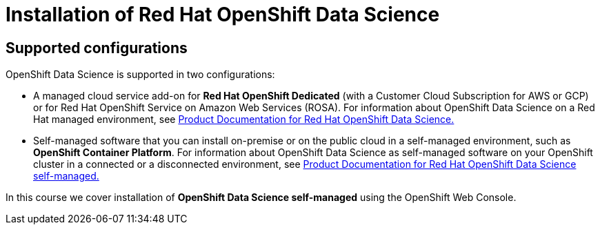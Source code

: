 = Installation of Red{nbsp}Hat OpenShift Data Science

== Supported configurations
OpenShift Data Science is supported in two configurations:
 
 * A managed cloud service add-on for *Red Hat OpenShift Dedicated* (with a Customer Cloud Subscription for AWS or GCP) or for Red Hat OpenShift Service on Amazon Web Services (ROSA).
For information about OpenShift Data Science on a Red Hat managed environment, see https://access.redhat.com/documentation/en-us/red_hat_openshift_data_science/1[Product Documentation for Red Hat OpenShift Data Science.]

* Self-managed software that you can install on-premise or on the public cloud in a self-managed environment, such as *OpenShift Container Platform*.
For information about OpenShift Data Science as self-managed software on your OpenShift cluster in a connected or a disconnected environment, see https://access.redhat.com/documentation/en-us/red_hat_openshift_data_science_self-managed[Product Documentation for Red Hat OpenShift Data Science self-managed.]

In this course we cover installation of *OpenShift Data Science self-managed* using the OpenShift Web Console.
